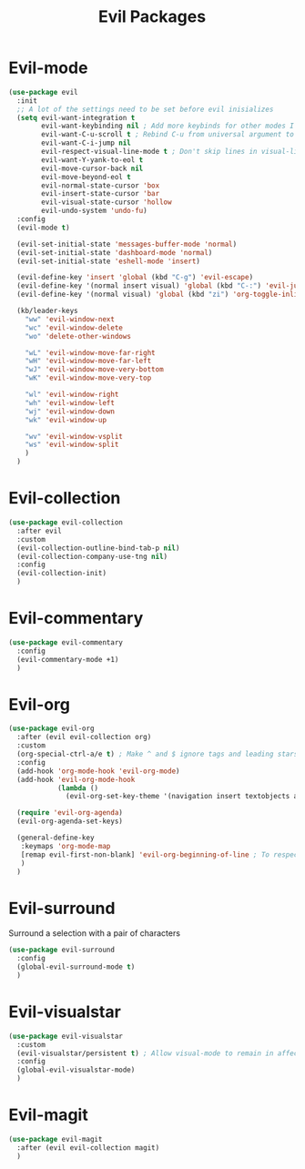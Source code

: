#+TITLE: Evil Packages


* Evil-mode

#+BEGIN_SRC emacs-lisp
  (use-package evil
    :init
    ;; A lot of the settings need to be set before evil inisializes
    (setq evil-want-integration t
          evil-want-keybinding nil ; Add more keybinds for other modes I don't want
          evil-want-C-u-scroll t ; Rebind C-u from universal argument to evil scroll up
          evil-want-C-i-jump nil
          evil-respect-visual-line-mode t ; Don't skip lines in visual-line-mode
          evil-want-Y-yank-to-eol t
          evil-move-cursor-back nil
          evil-move-beyond-eol t
          evil-normal-state-cursor 'box
          evil-insert-state-cursor 'bar
          evil-visual-state-cursor 'hollow
          evil-undo-system 'undo-fu)
    :config
    (evil-mode t)

    (evil-set-initial-state 'messages-buffer-mode 'normal)
    (evil-set-initial-state 'dashboard-mode 'normal)
    (evil-set-initial-state 'eshell-mode 'insert)

    (evil-define-key 'insert 'global (kbd "C-g") 'evil-escape)
    (evil-define-key '(normal insert visual) 'global (kbd "C-:") 'evil-jump-forward)
    (evil-define-key '(normal visual) 'global (kbd "zi") 'org-toggle-inline-images)

    (kb/leader-keys
      "ww" 'evil-window-next
      "wc" 'evil-window-delete
      "wo" 'delete-other-windows

      "wL" 'evil-window-move-far-right
      "wH" 'evil-window-move-far-left
      "wJ" 'evil-window-move-very-bottom
      "wK" 'evil-window-move-very-top

      "wl" 'evil-window-right
      "wh" 'evil-window-left
      "wj" 'evil-window-down
      "wk" 'evil-window-up

      "wv" 'evil-window-vsplit
      "ws" 'evil-window-split
      )
    )
#+END_SRC
* Evil-collection

#+BEGIN_SRC emacs-lisp
  (use-package evil-collection
    :after evil
    :custom
    (evil-collection-outline-bind-tab-p nil)
    (evil-collection-company-use-tng nil)
    :config
    (evil-collection-init)
    )
#+END_SRC
* Evil-commentary

#+BEGIN_SRC emacs-lisp
  (use-package evil-commentary
    :config
    (evil-commentary-mode +1)
    )
#+END_SRC

* Evil-org

#+BEGIN_SRC emacs-lisp
  (use-package evil-org
    :after (evil evil-collection org)
    :custom
    (org-special-ctrl-a/e t) ; Make ^ and $ ignore tags and leading stars
    :config
    (add-hook 'org-mode-hook 'evil-org-mode)
    (add-hook 'evil-org-mode-hook
              (lambda ()
                (evil-org-set-key-theme '(navigation insert textobjects additional calendar))))

    (require 'evil-org-agenda)
    (evil-org-agenda-set-keys)

    (general-define-key
     :keymaps 'org-mode-map
     [remap evil-first-non-blank] 'evil-org-beginning-of-line ; To respect visual-line-mode
     )
    )
#+END_SRC
* Evil-surround

Surround a selection with a pair of characters
#+BEGIN_SRC emacs-lisp
  (use-package evil-surround
    :config
    (global-evil-surround-mode t)
    )
#+END_SRC
* Evil-visualstar

#+BEGIN_SRC emacs-lisp
  (use-package evil-visualstar
    :custom
    (evil-visualstar/persistent t) ; Allow visual-mode to remain in affect to allow repeating searches
    :config
    (global-evil-visualstar-mode)
    )
#+END_SRC
* Evil-magit

#+BEGIN_SRC emacs-lisp
  (use-package evil-magit
    :after (evil evil-collection magit)
    )
#+END_SRC
